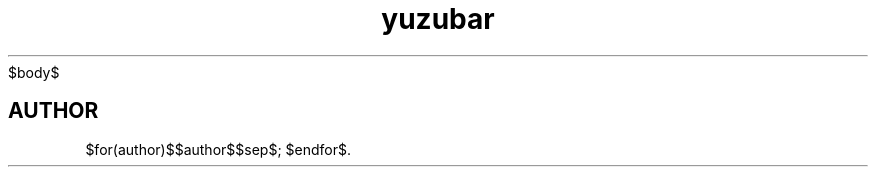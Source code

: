 '\" t
.TH yuzubar 1 "$date/nowrap$" "yuzubar" "Yuzubar Manual"
.hy
$body$
.SH AUTHOR
$for(author)$$author$$sep$; $endfor$.

